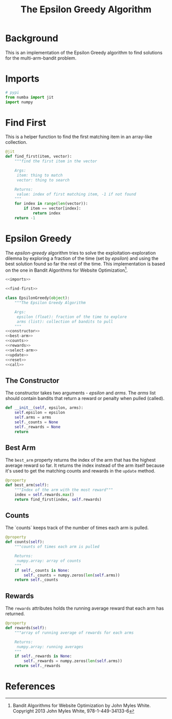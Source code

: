 #+TITLE: The Epsilon Greedy Algorithm
* Background
  This is an implementation of the Epsilon Greedy algorithm to find solutions for the multi-arm-bandit problem.
* Imports
#+BEGIN_SRC python :noweb-ref imports
# pypi
from numba import jit
import numpy
#+END_SRC

* Find First
  This is a helper function to find the first matching item in an array-like collection.

#+BEGIN_SRC python :noweb-ref find-first
@jit
def find_first(item, vector):
    """find the first item in the vector

    Args:
     item: thing to match
     vector: thing to search

    Returns:
     value: index of first matching item, -1 if not found
    """
    for index in range(len(vector)):
        if item == vector[index]:
            return index
    return -1
        
#+END_SRC

* Epsilon Greedy
  The /epsilon-greedy/ algorithm tries to solve the exploitation-exploration dilemna by exploring a fraction of the time (set by /epsilon/) and using the best solution found so far the rest of the time. This implementation is based on the one in Bandit Algorithms for Website Optimization[fn:ba].

#+BEGIN_SRC python :tangle epsilon_greedy.py
<<imports>>

<<find-first>>

class EpsilonGreedy(object):
    """The Epsilon Greedy Algorithm

    Args:
     epsilon (float): fraction of the time to explore
     arms (list): collection of bandits to pull
    """
<<constructor>>
<<best-arm>>
<<counts>>
<<rewards>>
<<select-arm>>
<<update>>
<<reset>>
<<call>>
#+END_SRC
** The Constructor
   The constructor takes two arguments - /epsilon/ and /arms/. The /arms/ list should contain bandits that return a reward or penalty when pulled (called).

#+BEGIN_SRC python :noweb-ref constructor
    def __init__(self, epsilon, arms):
        self.epsilon = epsilon
        self.arms = arms
        self._counts = None
        self._rewards = None
        return
#+END_SRC

** Best Arm
   The =best_arm= property returns the index of the arm that has the highest average reward so far. It returns the index instead of the arm itself because it's used to get the matching counts and rewards in the =update= method.

#+BEGIN_SRC python :noweb-ref best-arm
    @property
    def best_arm(self):
        """Index of the arm with the most reward"""
        index = self.rewards.max()
        return find_first(index, self.rewards)
#+END_SRC
** Counts
   The `counts` keeps track of the number of times each arm is pulled.

#+BEGIN_SRC python :noweb-ref counts
    @property
    def counts(self):
        """counts of times each arm is pulled

        Returns:
         numpy.array: array of counts
        """
        if self._counts is None:
            self._counts = numpy.zeros(len(self.arms))
        return self._counts
#+END_SRC
** Rewards
   The =rewards= attributes holds the running average reward that each arm has returned.

#+BEGIN_SRC python :noweb-ref rewards
    @property
    def rewards(self):
        """array of running average of rewards for each arms

        Returns:
         numpy.array: running averages
        """
        if self._rewards is None:
            self._rewards = numpy.zeros(len(self.arms))
        return self._rewards
#+END_SRC
* References

[fn:ba] Bandit Algorithms for Website Optimization by John Myles White. Copyright 2013 John Myles White, 978-1-449-34133-6
